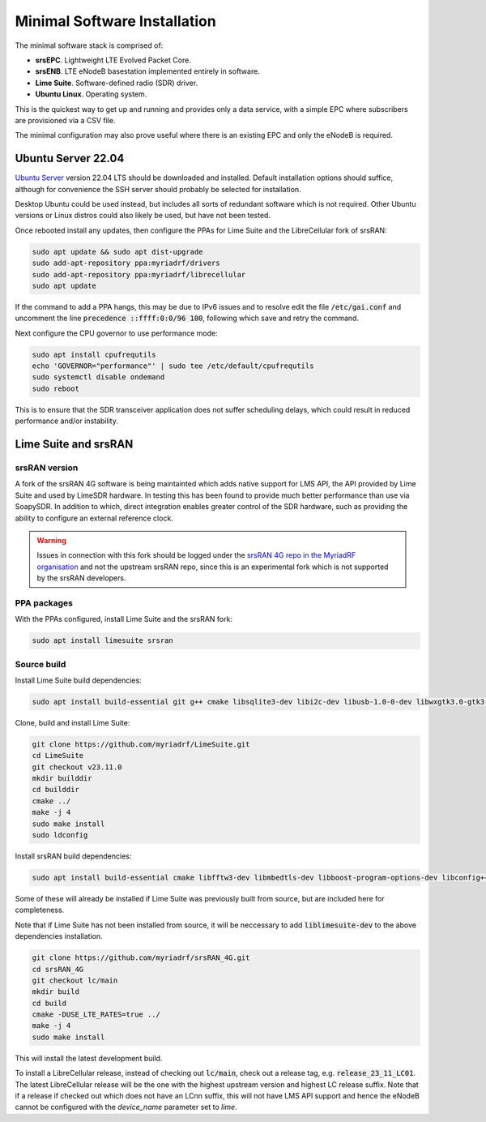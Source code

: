 Minimal Software Installation
=============================

The minimal software stack is comprised of:

* **srsEPC**. Lightweight LTE Evolved Packet Core.
* **srsENB**. LTE eNodeB basestation implemented entirely in software.
* **Lime Suite**. Software-defined radio (SDR) driver.
* **Ubuntu Linux**. Operating system.

This is the quickest way to get up and running and provides only a data service, with a simple EPC where subscribers are provisioned via a CSV file.

The minimal configuration may also prove useful where there is an existing EPC and only the eNodeB is required.

Ubuntu Server 22.04
-------------------

`Ubuntu Server`_ version 22.04 LTS should be downloaded and installed. Default installation options should suffice, although for convenience the SSH server should probably be selected for installation.

Desktop Ubuntu could be used instead, but includes all sorts of redundant software which is not required. Other Ubuntu versions or Linux distros could also likely be used, but have not been tested.

Once rebooted install any updates, then configure the PPAs for Lime Suite and the LibreCellular fork of srsRAN:

.. code-block:: bash

   sudo apt update && sudo apt dist-upgrade
   sudo add-apt-repository ppa:myriadrf/drivers
   sudo add-apt-repository ppa:myriadrf/librecellular
   sudo apt update

If the command to add a PPA hangs, this may be due to IPv6 issues and to resolve edit the file :code:`/etc/gai.conf` and uncomment the line :code:`precedence ::ffff:0:0/96 100`, following which save and retry the command.

Next configure the CPU governor to use performance mode:

.. code-block:: bash

   sudo apt install cpufrequtils
   echo 'GOVERNOR="performance"' | sudo tee /etc/default/cpufrequtils
   sudo systemctl disable ondemand
   sudo reboot

This is to ensure that the SDR transceiver application does not suffer scheduling delays, which could result in reduced performance and/or instability.

Lime Suite and srsRAN
---------------------

srsRAN version
^^^^^^^^^^^^^^

A fork of the srsRAN 4G software is being maintainted which adds native support for LMS API, the API provided by Lime Suite and used by LimeSDR hardware. In testing this has been found to provide much better performance than use via SoapySDR. In addition to which, direct integration enables greater control of the SDR hardware, such as providing the ability to configure an external reference clock.

.. warning::
   Issues in connection with this fork should be logged under the `srsRAN 4G repo in the MyriadRF organisation`_ and not the upstream srsRAN repo, since this is an experimental fork which is not supported by the srsRAN developers.

PPA packages
^^^^^^^^^^^^

With the PPAs configured, install Lime Suite and the srsRAN fork:

.. code-block:: bash

   sudo apt install limesuite srsran

Source build
^^^^^^^^^^^^

Install Lime Suite build dependencies:

.. code-block:: bash

   sudo apt install build-essential git g++ cmake libsqlite3-dev libi2c-dev libusb-1.0-0-dev libwxgtk3.0-gtk3-dev freeglut3-dev

Clone, build and install Lime Suite:

.. code-block:: bash

   git clone https://github.com/myriadrf/LimeSuite.git
   cd LimeSuite
   git checkout v23.11.0
   mkdir builddir
   cd builddir
   cmake ../
   make -j 4
   sudo make install
   sudo ldconfig

Install srsRAN build dependencies:

.. code-block:: bash

   sudo apt install build-essential cmake libfftw3-dev libmbedtls-dev libboost-program-options-dev libconfig++-dev libsctp-dev

Some of these will already be installed if Lime Suite was previously built from source, but are included here for completeness.

Note that if Lime Suite has not been installed from source, it will be neccessary to add :code:`liblimesuite-dev` to the above dependencies installation.

.. code-block:: bash

   git clone https://github.com/myriadrf/srsRAN_4G.git
   cd srsRAN_4G
   git checkout lc/main
   mkdir build
   cd build
   cmake -DUSE_LTE_RATES=true ../
   make -j 4
   sudo make install

This will install the latest development build. 

To install a LibreCellular release, instead of checking out :code:`lc/main`, check out a release tag, e.g. :code:`release_23_11_LC01`. The latest LibreCellular release will be the one with the highest upstream version and highest LC release suffix. Note that if a release if checked out which does not have an LCnn suffix, this will not have LMS API support and hence the eNodeB cannot be configured with the *device_name* parameter set to *lime*.

.. _Ubuntu Server: https://ubuntu.com/download/server
.. _srsRAN 4G repo in the MyriadRF organisation: https://github.com/myriadrf/srsRAN_4G